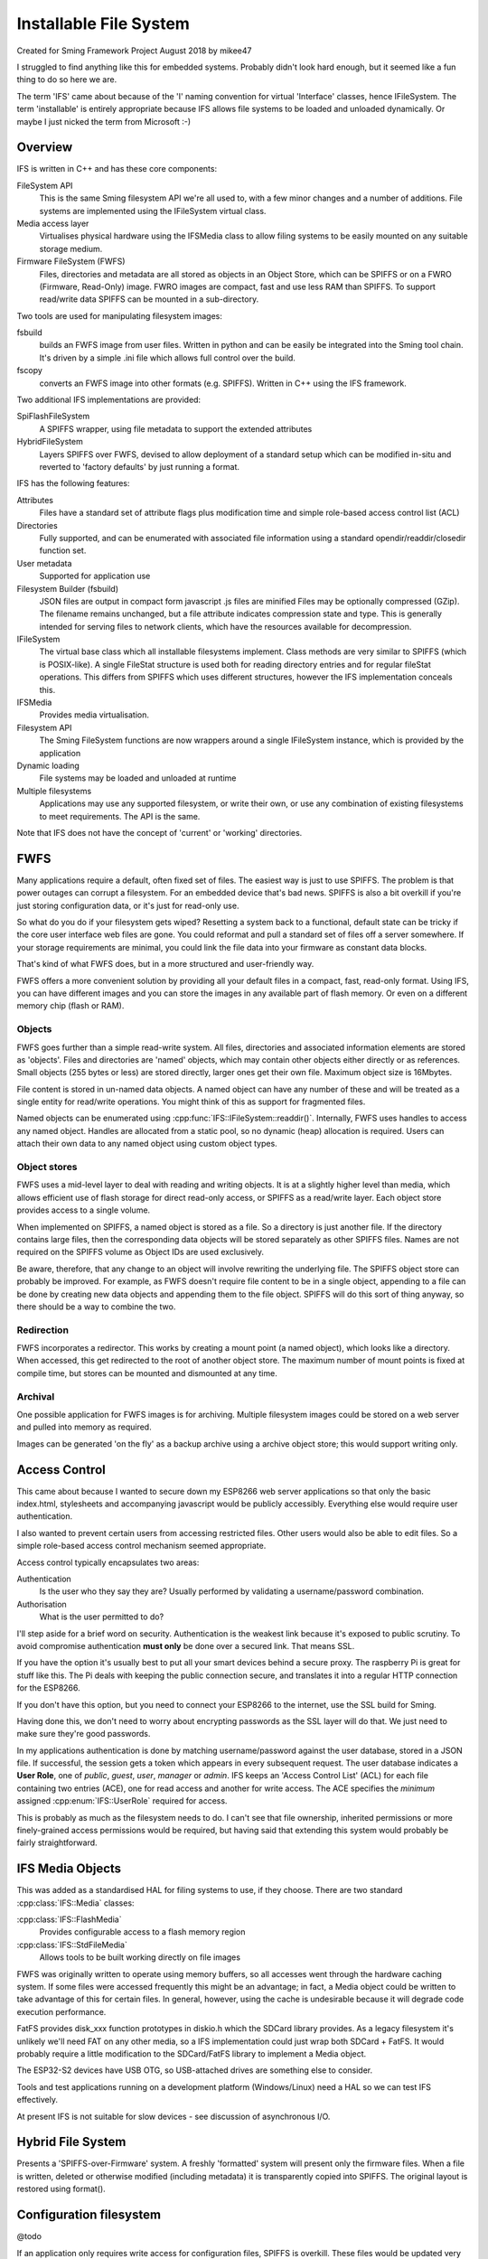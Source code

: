 Installable File System
=======================

Created for Sming Framework Project August 2018 by mikee47

I struggled to find anything like this for embedded systems. Probably didn't look hard enough, but it seemed like a fun thing to do so here we are.

The term 'IFS' came about because of the 'I' naming convention for virtual 'Interface' classes, hence IFileSystem. The term 'installable' is entirely appropriate because IFS allows file systems to be loaded and unloaded dynamically. Or maybe I just nicked the term from Microsoft :-)

Overview
--------

IFS is written in C++ and has these core components:

FileSystem API
   This is the same Sming filesystem API we're all used to, with a few minor changes and a number of additions.
   File systems are implemented using the IFileSystem virtual class.
Media access layer
   Virtualises physical hardware using the IFSMedia class to allow filing systems to be easily mounted on any suitable storage medium.
Firmware FileSystem (FWFS)
   Files, directories and metadata are all stored as objects in an Object Store, which can be SPIFFS or on a FWRO (Firmware, Read-Only) image.
   FWRO images are compact, fast and use less RAM than SPIFFS. To support read/write data SPIFFS can be mounted in a sub-directory.

Two tools are used for manipulating filesystem images:
	
fsbuild
   builds an FWFS image from user files. Written in python and can be easily be integrated into the Sming tool chain. It's driven by a simple .ini file which allows full control over the build.
fscopy
   converts an FWFS image into other formats (e.g. SPIFFS). Written in C++ using the IFS framework.

Two additional IFS implementations are provided:

SpiFlashFileSystem
   A SPIFFS wrapper, using file metadata to support the extended attributes
HybridFileSystem
   Layers SPIFFS over FWFS, devised to allow deployment of a standard setup which can be modified in-situ and reverted to 'factory defaults' by just running a format.

IFS has the following features:

Attributes
   Files have a standard set of attribute flags plus modification time and simple role-based access control list (ACL)
Directories
   Fully supported, and can be enumerated with associated file information using a standard opendir/readdir/closedir function set.
User metadata
   Supported for application use
Filesystem Builder (fsbuild)
   JSON files are output in compact form
   javascript .js files are minified
   Files may be optionally compressed (GZip). The filename remains unchanged, but a file attribute indicates compression state and type.
   This is generally intended for serving files to network clients, which have the resources available for decompression.
IFileSystem
   The virtual base class which all installable filesystems implement.
   Class methods are very similar to SPIFFS (which is POSIX-like).
   A single FileStat structure is used both for reading directory entries and for regular fileStat operations.
   This differs from SPIFFS which uses different structures, however the IFS implementation conceals this.
IFSMedia
   Provides media virtualisation.
Filesystem API
   The Sming FileSystem functions are now wrappers around a single IFileSystem instance, which is provided by the application
Dynamic loading
   File systems may be loaded and unloaded at runtime
Multiple filesystems
   Applications may use any supported filesystem, or write their own, or use any combination of existing filesystems to meet requirements.
   The API is the same.

Note that IFS does not have the concept of 'current' or 'working' directories.

FWFS
----

Many applications require a default, often fixed set of files. The easiest way is just to use SPIFFS.
The problem is that power outages can corrupt a filesystem. For an embedded device that's bad news.
SPIFFS is also a bit overkill if you're just storing configuration data, or it's just for read-only use.

So what do you do if your filesystem gets wiped? Resetting a system back to a functional, default state can be tricky
if the core user interface web files are gone. You could reformat and pull a standard set of files off a server somewhere.
If your storage requirements are minimal, you could link the file data into your firmware as constant data blocks.

That's kind of what FWFS does, but in a more structured and user-friendly way.

FWFS offers a more convenient solution by providing all your default files in a compact, fast, read-only format.
Using IFS, you can have different images and you can store the images in any available part of flash memory.
Or even on a different memory chip (flash or RAM).

Objects
~~~~~~~

FWFS goes further than a simple read-write system.
All files, directories and associated information elements are stored as 'objects'.
Files and directories are 'named' objects, which may contain other objects either directly or as references.
Small objects (255 bytes or less) are stored directly, larger ones get their own file. Maximum object size is 16Mbytes.

File content is stored in un-named data objects.
A named object can have any number of these and will be treated as a single entity for read/write operations.
You might think of this as support for fragmented files.

Named objects can be enumerated using :cpp:func:`IFS::IFileSystem::readdir()`.
Internally, FWFS uses handles to access any named object.
Handles are allocated from a static pool, so no dynamic (heap) allocation is required.
Users can attach their own data to any named object using custom object types.

Object stores
~~~~~~~~~~~~~

FWFS uses a mid-level layer to deal with reading and writing objects.
It is at a slightly higher level than media, which allows efficient use of flash storage for direct read-only access,
or SPIFFS as a read/write layer. Each object store provides access to a single volume.

When implemented on SPIFFS, a named object is stored as a file. So a directory is just another file.
If the directory contains large files, then the corresponding data objects will be stored separately as other SPIFFS files.
Names are not required on the SPIFFS volume as Object IDs are used exclusively.

Be aware, therefore, that any change to an object will involve rewriting the underlying file.
The SPIFFS object store can probably be improved.
For example, as FWFS doesn't require file content to be in a single object, appending to a file can be done by creating
new data objects and appending them to the file object.
SPIFFS will do this sort of thing anyway, so there should be a way to combine the two.

Redirection
~~~~~~~~~~~

FWFS incorporates a redirector. This works by creating a mount point (a named object), which looks like a directory.
When accessed, this get redirected to the root of another object store.
The maximum number of mount points is fixed at compile time, but stores can be mounted and dismounted at any time.

Archival
~~~~~~~~

One possible application for FWFS images is for archiving.
Multiple filesystem images could be stored on a web server and pulled into memory as required.

Images can be generated 'on the fly' as a backup archive using a archive object store; this would support writing only.

Access Control
--------------

This came about because I wanted to secure down my ESP8266 web server applications so that only the basic index.html,
stylesheets and accompanying javascript would be publicly accessibly. Everything else would require user authentication.

I also wanted to prevent certain users from accessing restricted files. Other users would also be able to edit files.
So a simple role-based access control mechanism seemed appropriate.

Access control typically encapsulates two areas:

Authentication
   Is the user who they say they are? Usually performed by validating a username/password combination. 
Authorisation
   What is the user permitted to do?

I'll step aside for a brief word on security. Authentication is the weakest link because it's exposed to public scrutiny.
To avoid compromise authentication **must only** be done over a secured link. That means SSL.

If you have the option it's usually best to put all your smart devices behind a secure proxy.
The raspberry Pi is great for stuff like this. The Pi deals with keeping the public connection secure,
and translates it into a regular HTTP connection for the ESP8266.

If you don't have this option, but you need to connect your ESP8266 to the internet, use the SSL build for Sming.

Having done this, we don't need to worry about encrypting passwords as the SSL layer will do that.
We just need to make sure they're good passwords.

In my applications authentication is done by matching username/password against the user database, stored in a JSON file.
If successful, the session gets a token which appears in every subsequent request. The user database indicates a **User Role**,
one of *public*, *guest*, *user*, *manager* or *admin*.
IFS keeps an 'Access Control List' (ACL) for each file containing two entries (ACE), one for read access and another for write access.
The ACE specifies the *minimum* assigned :cpp:enum:`IFS::UserRole` required for access.

This is probably as much as the filesystem needs to do.
I can't see that file ownership, inherited permissions or more finely-grained access permissions would be required,
but having said that extending this system would probably be fairly straightforward.


IFS Media Objects
-----------------

This was added as a standardised HAL for filing systems to use, if they choose. There are two standard :cpp:class:`IFS::Media` classes:

:cpp:class:`IFS::FlashMedia`
   Provides configurable access to a flash memory region
:cpp:class:`IFS::StdFileMedia`
   Allows tools to be built working directly on file images

FWFS was originally written to operate using memory buffers, so all accesses went through the hardware caching system.
If some files were accessed frequently this might be an advantage; in fact, a Media object could be written to take advantage
of this for certain files. In general, however, using the cache is undesirable because it will degrade code execution performance.

FatFS provides disk_xxx function prototypes in diskio.h which the SDCard library provides.
As a legacy filesystem it's unlikely we'll need FAT on any other media, so a IFS implementation could just wrap both SDCard + FatFS.
It would probably require a little modification to the SDCard/FatFS library to implement a Media object.

The ESP32-S2 devices have USB OTG, so USB-attached drives are something else to consider.

Tools and test applications running on a development platform (Windows/Linux) need a HAL so we can test IFS effectively.

At present IFS is not suitable for slow devices - see discussion of asynchronous I/O.

Hybrid File System
------------------

Presents a 'SPIFFS-over-Firmware' system. A freshly 'formatted' system will present only the firmware files.
When a file is written, deleted or otherwise modified (including metadata) it is transparently copied into SPIFFS.
The original layout is restored using format().

Configuration filesystem
------------------------

@todo

If an application only requires write access for configuration files, SPIFFS is overkill.
These files would be updated very infrequently, so wear-levelling would be un-necessary.
The names and number of files would probably also be known at build time, and an individual file could be limited to a fixed size,
for example one or two flash sectors. A ConfigFileSystem implementation would not need to support file creation or deletion.

Such a system would require almost no static RAM allocation and code size would be tiny.

Note that the ESP-IDF has a mechanism for flash-based configuration space.

Code dependencies
-----------------

Written initially for Sming, the library is portable to other systems.

No definitions from SPIFFS or other modules should be used in the public interface; such dependencies should be managed internally.
This means that for Sming, it would be preferable to incorporate SPIFFS into the IFS library so applications don't 'see' it.

Applications should avoid using filesystem-dependent calls, structures or error codes. Such code, if necessary, should be placed into a separate module.

Sming/Core/FileSystem has been modified to use these IFS but the API remains largely unchanged, although somewhat expanded.
The basic type definitions were moved into this header file. Access functions are now mainly just wrappers around filing system calls.
A single global IFileSystem instance is used.

Applications may still call spiffs_mount() and spiffs_unmount(). These are defined in the services/SpifFS/spiffs_sming module which has also been updated.

This does not depend on SPIFFS or any other filesystem definitions. An IFS implementation provides a wrapper for such a system.

Implementation details
----------------------

The traditional way to implement installable filing systems is using function tables, such as you'll see in Linux.
One reason is because the Linux kernel is written in C, not C++. For Sming, a virtual class seems the obvious choice, however there are some pros and cons.

VMT
   Advantages
      -  Compiler ensures correct ordering of methods, parameter type checking
      -  Simpler coding
   Disadvantages
      -  Uses RAM where we might not need to. All methods for a filing system get linked in even if they're not used. Probably.

Function table
   Advantages
      -  We can place the tables directly into PROGMEM to minimise RAM usage.
      -  Portable to C applications (although with some fudging so are VMTs).

Disadvantages
   Care required to keep function order and parameters correct. Very likely we'd use a bunch of macros to deal with this.

Macros
~~~~~~

We could #define the active filing system name which the FileSystem functions would map to the appropriate call.
For example, fileOpen would get mapped to SPIFlashFileSystem_open(). We need to provide macros for defining file system functions. Complicated.

Function codes
~~~~~~~~~~~~~~

Instead of one method/function per call, we'd have a generic call with a function code, something like ioctl(code, inbuf, insize, outbuf, outsize) for example.
This would allow considerable flexibility in implementing specialised functions.
However, the compiler would be unable to optimise-out unused functions and we would lose much of its help in checking parameters, etc.

The initial implementation used classes for the filesystem, directory and file objects. It got remarkably unwieldy...

In the end, simplicity won over.

NB. We're not going for full-on OS filing systems here. The next step would be something like FreeRTOS which does all this kind of thing.
If only we had the RAM. The little ESP8266 deserves some special attention :-)


